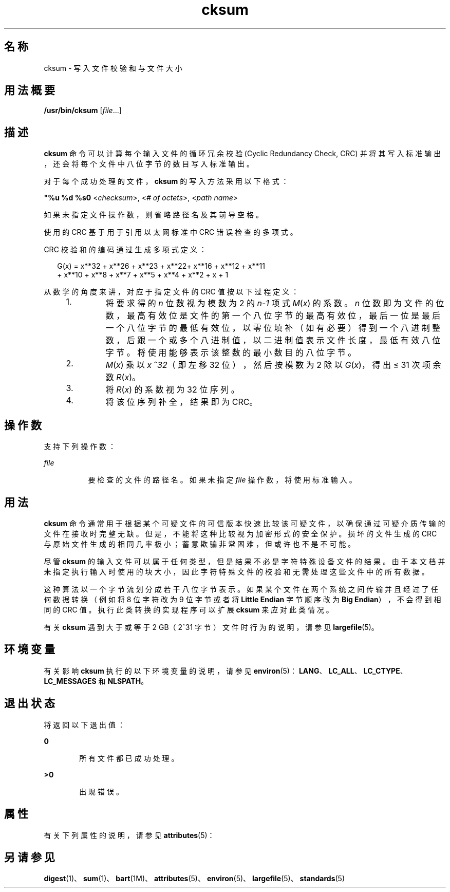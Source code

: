 '\" te
.\"  Copyright (c) 1992, X/Open Company Limited All Rights Reserved
.\" Portions Copyright (c) 2009, 2011, Oracle and/or its affiliates.All rights reserved.
.\" Portions Copyright (c) 1982-2007 AT&T Knowledge Ventures
.\" Sun Microsystems, Inc. gratefully acknowledges The Open Group for permission to reproduce portions of its copyrighted documentation.Original documentation from The Open Group can be obtained online at http://www.opengroup.org/bookstore/.
.\" The Institute of Electrical and Electronics Engineers and The Open Group, have given us permission to reprint portions of their documentation.In the following statement, the phrase "this text" refers to portions of the system documentation.Portions of this text are reprinted and reproduced in electronic form in the Sun OS Reference Manual, from IEEE Std 1003.1, 2004 Edition, Standard for Information Technology -- Portable Operating System Interface (POSIX), The Open Group Base Specifications Issue 6, Copyright (C) 2001-2004 by the Institute of Electrical and Electronics Engineers, Inc and The Open Group.In the event of any discrepancy between these versions and the original IEEE and The Open Group Standard, the original IEEE and The Open Group Standard is the referee document.The original Standard can be obtained online at http://www.opengroup.org/unix/online.html.This notice shall appear on any product containing this material. 
.TH cksum 1 "2011 年 7 月 25 日" "SunOS 5.11" "用户命令"
.SH 名称
cksum \- 写入文件校验和与文件大小
.SH 用法概要
.LP
.nf
\fB/usr/bin/cksum\fR [\fIfile\fR...]
.fi

.SH 描述
.sp
.LP
\fBcksum\fR 命令可以计算每个输入文件的循环冗余校验 (Cyclic Redundancy Check, CRC) 并将其写入标准输出，还会将每个文件中八位字节的数目写入标准输出。
.sp
.LP
对于每个成功处理的文件，\fBcksum\fR 的写入方法采用以下格式：
.sp
.LP
\fB"%u %d %s\n"\fR <\fIchecksum\fR>, <\fI# of octets\fR>, <\fIpath name\fR>
.sp
.LP
如果未指定文件操作数，则省略路径名及其前导空格。
.sp
.LP
使用的 CRC 基于用于引用以太网标准中 CRC 错误检查的多项式。
.sp
.LP
CRC 校验和的编码通过生成多项式定义：
.sp
.in +2
.nf
G(x) = x**32 + x**26 + x**23 + x**22+ x**16 + x**12 + x**11
+ x**10 + x**8 + x**7 + x**5 + x**4 + x**2 + x + 1
.fi
.in -2

.sp
.LP
从数学的角度来讲，对应于指定文件的 CRC 值按以下过程定义：
.RS +4
.TP
1.
将要求得的 \fIn\fR 位数视为模数为 2 的 \fIn\fR-\fI1\fR 项式 \fIM\fR(\fIx\fR) 的系数。\fIn\fR 位数即为文件的位数，最高有效位是文件的第一个八位字节的最高有效位，最后一位是最后一个八位字节的最低有效位，以零位填补（如有必要）得到一个八进制整数，后跟一个或多个八进制值，以二进制值表示文件长度，最低有效八位字节。将使用能够表示该整数的最小数目的八位字节。
.RE
.RS +4
.TP
2.
\fIM\fR(\fIx\fR) 乘以 \fIx\fR ^\fI32\fR（即左移 32 位），然后按模数为 2 除以 \fIG\fR(\fIx\fR)，得出 ≤ 31 次项余数 \fIR\fR(\fIx\fR)。
.RE
.RS +4
.TP
3.
将 \fIR\fR(\fIx\fR) 的系数视为 32 位序列。
.RE
.RS +4
.TP
4.
将该位序列补全，结果即为 CRC。
.RE
.SH 操作数
.sp
.LP
支持下列操作数：
.sp
.ne 2
.mk
.na
\fB\fIfile\fR\fR
.ad
.RS 8n
.rt  
要检查的文件的路径名。如果未指定 \fIfile\fR 操作数，将使用标准输入。
.RE

.SH 用法
.sp
.LP
\fBcksum\fR 命令通常用于根据某个可疑文件的可信版本快速比较该可疑文件，以确保通过可疑介质传输的文件在接收时完整无缺。但是，不能将这种比较视为加密形式的安全保护。损坏的文件生成的 CRC 与原始文件生成的相同几率极小；蓄意欺骗非常困难，但或许也不是不可能。
.sp
.LP
尽管 \fBcksum\fR 的输入文件可以属于任何类型，但是结果不必是字符特殊设备文件的结果。由于本文档并未指定执行输入时使用的块大小，因此字符特殊文件的校验和无需处理这些文件中的所有数据。
.sp
.LP
这种算法以一个字节流划分成若干八位字节表示。如果某个文件在两个系统之间传输并且经过了任何数据转换（例如将 8 位字符改为 9 位字节或者将 \fBLittle Endian\fR 字节顺序改为 \fBBig Endian\fR），不会得到相同的 CRC 值。执行此类转换的实现程序可以扩展 \fBcksum\fR 来应对此类情况。
.sp
.LP
有关 \fBcksum\fR 遇到大于或等于 2 GB（2^31 字节）文件时行为的说明，请参见 \fBlargefile\fR(5)。
.SH 环境变量
.sp
.LP
有关影响 \fBcksum\fR 执行的以下环境变量的说明，请参见 \fBenviron\fR(5)：\fBLANG\fR、\fBLC_ALL\fR、\fBLC_CTYPE\fR、\fBLC_MESSAGES\fR 和 \fBNLSPATH\fR。
.SH 退出状态
.sp
.LP
将返回以下退出值：
.sp
.ne 2
.mk
.na
\fB\fB0\fR\fR
.ad
.RS 6n
.rt  
所有文件都已成功处理。
.RE

.sp
.ne 2
.mk
.na
\fB\fB>0\fR\fR
.ad
.RS 6n
.rt  
出现错误。
.RE

.SH 属性
.sp
.LP
有关下列属性的说明，请参见 \fBattributes\fR(5)：
.sp

.sp
.TS
tab() box;
cw(2.75i) |cw(2.75i) 
lw(2.75i) |lw(2.75i) 
.
属性类型属性值
_
可用性system/core-os
_
接口稳定性Committed（已确定）
_
标准请参见 \fBstandards\fR(5)。
.TE

.SH 另请参见
.sp
.LP
\fBdigest\fR(1)、\fBsum\fR(1)、\fBbart\fR(1M)、\fBattributes\fR(5)、\fBenviron\fR(5)、\fBlargefile\fR(5)、\fBstandards\fR(5)
